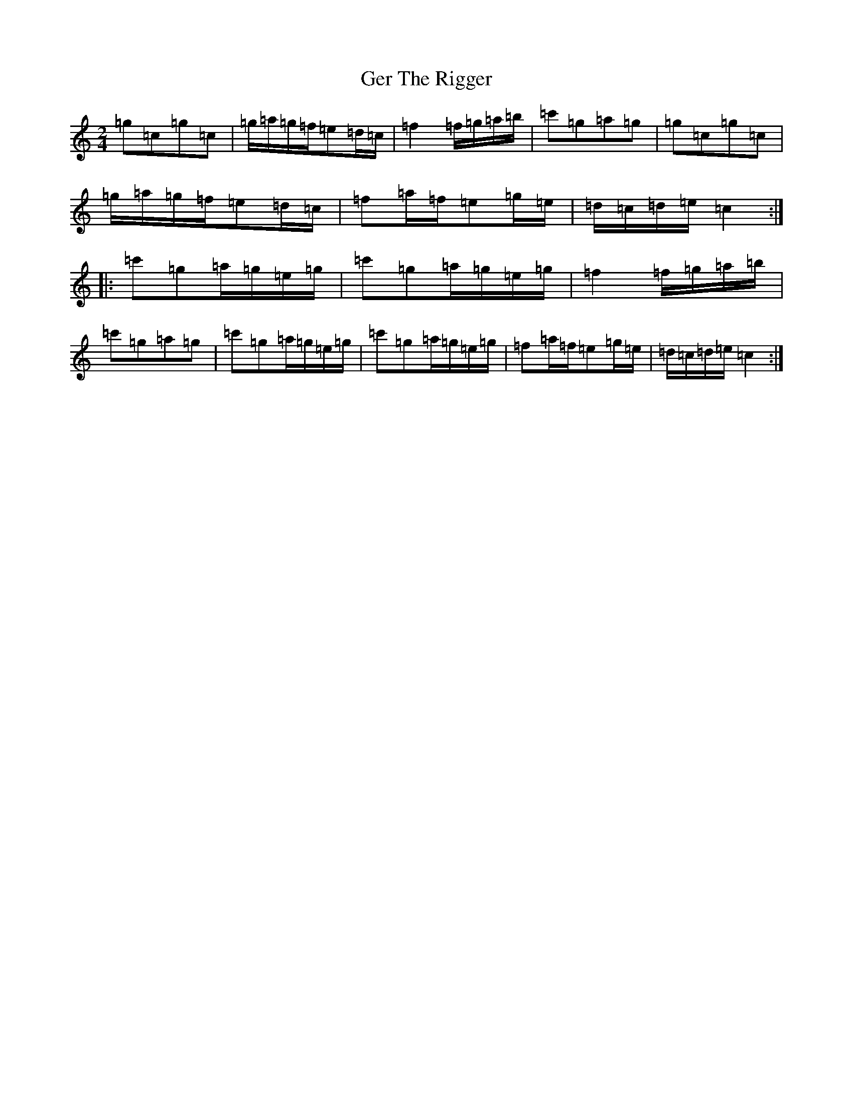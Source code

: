 X: 7863
T: Ger The Rigger
S: https://thesession.org/tunes/1367#setting1367
R: polka
M:2/4
L:1/8
K: C Major
=g=c=g=c|=g/2=a/2=g/2=f/2=e=d/2=c/2|=f2=f/2=g/2=a/2=b/2|=c'=g=a=g|=g=c=g=c|=g/2=a/2=g/2=f/2=e=d/2=c/2|=f=a/2=f/2=e=g/2=e/2|=d/2=c/2=d/2=e/2=c2:||:=c'=g=a/2=g/2=e/2=g/2|=c'=g=a/2=g/2=e/2=g/2|=f2=f/2=g/2=a/2=b/2|=c'=g=a=g|=c'=g=a/2=g/2=e/2=g/2|=c'=g=a/2=g/2=e/2=g/2|=f=a/2=f/2=e=g/2=e/2|=d/2=c/2=d/2=e/2=c2:|